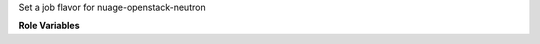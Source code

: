 Set a job flavor for nuage-openstack-neutron

**Role Variables**

.. zuul:rolevar:: job_flavor

   job flavor var to pass to gate_hook.sh

